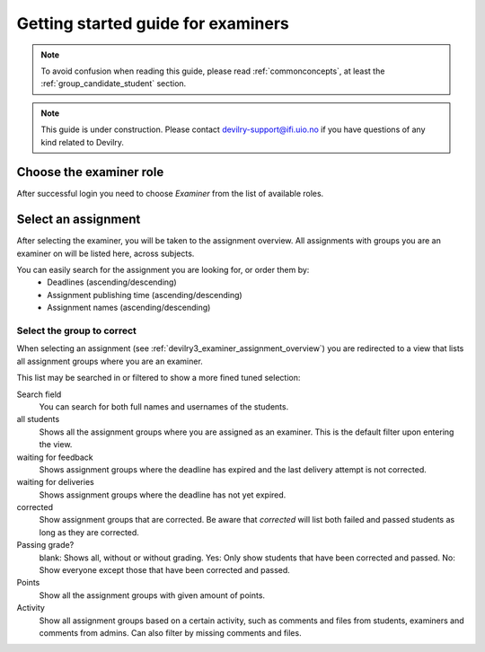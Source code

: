 ===================================
Getting started guide for examiners
===================================

.. note::

    To avoid confusion when reading this guide, please read
    :ref:`commonconcepts`, at least the :ref:`group_candidate_student` section.

.. note::

    This guide is under construction. Please contact devilry-support@ifi.uio.no
    if you have questions of any kind related to Devilry.


.. _devilry3_examiner_role_overview:

Choose the examiner role
------------------------
After successful login you need to choose *Examiner* from the list of
available roles.

.. image:: images/examiner-roleselect-overview.png


.. _devilry3_examiner_assignment_overview:

Select an assignment
--------------------
After selecting the examiner, you will be taken to the assignment overview. All assignments with groups you are an
examiner on will be listed here, across subjects.

.. image:: images/examiner-assignment-overview.png

You can easily search for the assignment you are looking for, or order them by:
 - Deadlines (ascending/descending)
 - Assignment publishing time (ascending/descending)
 - Assignment names (ascending/descending)


.. _devilry3_examiner_group_overview:

Select the group to correct
===========================
When selecting an assignment (see :ref:`devilry3_examiner_assignment_overview`) you are redirected to a view
that lists all assignment groups where you are an examiner.

.. image:: images/examiner-group-overview.png

This list may be searched in or filtered to show a more fined tuned selection:


Search field
    You can search for both full names and usernames of the students.

all students
    Shows all the assignment groups where you are assigned as an examiner.
    This is the default filter upon entering the view.

waiting for feedback
    Shows assignment groups where the deadline has expired and the last
    delivery attempt is not corrected.

waiting for deliveries
    Shows assignment groups where the deadline has not yet expired.

corrected
    Show assignment groups that are corrected. Be aware that *corrected* will list
    both failed and passed students as long as they are corrected.

Passing grade?
    blank: Shows all, without or without grading.
    Yes: Only show students that have been corrected and passed.
    No: Show everyone except those that have been corrected and passed.

Points
    Show all the assignment groups with given amount of points.

Activity
    Show all assignment groups based on a certain activity, such as comments and files from students, examiners and
    comments from admins. Can also filter by missing comments and files.




